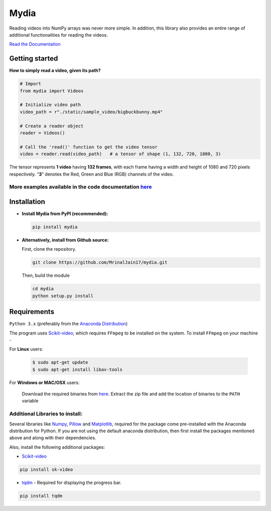 
Mydia
=====

Reading videos into NumPy arrays was never more simple. In addition,
this library also provides an entire range of additional functionalities
for reading the videos.

`Read the Documentation <https://mrinaljain17.github.io/mydia/>`__

Getting started
---------------

**How to simply read a video, given its path?**

.. code:: python

   # Import
   from mydia import Videos

   # Initialize video path
   video_path = r"./static/sample_video/bigbuckbunny.mp4"

   # Create a reader object
   reader = Videos()

   # Call the 'read()' function to get the video tensor
   video = reader.read(video_path)   # a tensor of shape (1, 132, 720, 1080, 3)

The tensor represents **1 video** having **132 frames**, with each frame
having a width and height of 1080 and 720 pixels respectively. “**3**”
denotes the Red, Green and Blue (RGB) channels of the video.

More examples available in the code documentation `here <https://mrinaljain17.github.io/mydia/html/auto_examples/index.html>`_
^^^^^^^^^^^^^^^^^^^^^^^^^^^^^^^^^^^^^^^^^^^^^^^^^^^^^^^^^^^^^^^^^^^^^^^^^^^^^^^^^^^^^^^^^^^^^^^^^^^^^^^^^^^^^^^^^^^^^^^^^^^^^^

Installation
------------

-  **Install Mydia from PyPI (recommended):**

   .. code:: bash

      pip install mydia

-  **Alternatively, install from Github source:**

   First, clone the repository.

   .. code:: bash

      git clone https://github.com/MrinalJain17/mydia.git

   Then, build the module

   .. code:: bash

      cd mydia
      python setup.py install

Requirements
------------

``Python 3.x`` (preferably from the `Anaconda
Distribution <https://www.anaconda.com/download/>`__)

The program uses `Scikit-video <http://www.scikit-video.org/stable/>`__, which requires 
``FFmpeg`` to be installed on the system. To install ``FFmpeg`` on your machine - 

For **Linux** users:

   .. code:: bash
   
      $ sudo apt-get update
      $ sudo apt-get install libav-tools
   
For **Windows or MAC/OSX** users:

   Download the required binaries from
   `here <https://www.ffmpeg.org/download.html>`__. Extract the zip file
   and add the location of binaries to the ``PATH`` variable

Additional Libraries to install:
^^^^^^^^^^^^^^^^^^^^^^^^^^^^^^^^

Several libraries like `Numpy <http://www.numpy.org/>`__,
`Pillow <https://python-imaging.github.io/>`__ and
`Matplotlib <https://matplotlib.org/>`__, required for the package come
pre-installed with the Anaconda distribution for Python. If you are not
using the default anaconda distribution, then first install the packages
mentioned above and along with their dependencies.

Also, install the following additional packages:

-  `Scikit-video <http://www.scikit-video.org/stable/>`__

.. code:: bash

       pip install sk-video

-  `tqdm <https://pypi.python.org/pypi/tqdm#installation>`__ - Required
   for displaying the progress bar.

.. code:: bash

       pip install tqdm
